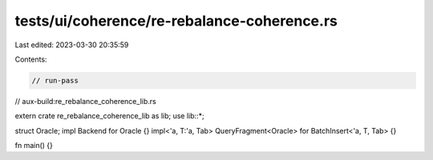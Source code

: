 tests/ui/coherence/re-rebalance-coherence.rs
============================================

Last edited: 2023-03-30 20:35:59

Contents:

.. code-block:: rs

    // run-pass
// aux-build:re_rebalance_coherence_lib.rs

extern crate re_rebalance_coherence_lib as lib;
use lib::*;

struct Oracle;
impl Backend for Oracle {}
impl<'a, T:'a, Tab> QueryFragment<Oracle> for BatchInsert<'a, T, Tab> {}

fn main() {}


